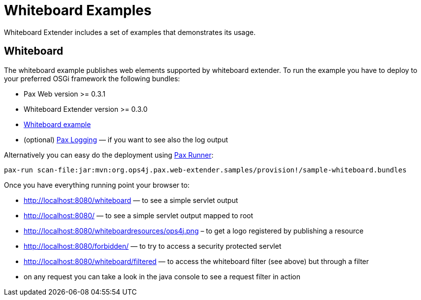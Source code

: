 Whiteboard Examples
===================

Whiteboard Extender includes a set of examples that demonstrates its usage.

[[WhiteboardExamples-Whiteboard]]
Whiteboard
----------

The whiteboard example publishes web elements supported by whiteboard
extender. To run the example you have to deploy to your preferred OSGi
framework the following bundles:

* Pax Web version >= 0.3.1
* Whiteboard Extender version >= 0.3.0
* https://github.com/ops4j/org.ops4j.pax.web/tree/master/samples/whiteboard/[Whiteboard
example]
* (optional)
https://ops4j1.jira.com/wiki/display/paxlogging/Pax+Logging[Pax Logging]
— if you want to see also the log output

Alternatively you can easy do the deployment using
https://ops4j1.jira.com/wiki/display/paxrunner/Pax+Runner[Pax Runner]:

-------------------------------------------------------------------------------------------------
pax-run scan-file:jar:mvn:org.ops4j.pax.web-extender.samples/provision!/sample-whiteboard.bundles
-------------------------------------------------------------------------------------------------

Once you have everything running point your browser to:

* http://localhost:8080/whiteboard — to see a simple servlet output
* http://localhost:8080/ — to see a simple servlet output mapped to root
* http://localhost:8080/whiteboardresources/ops4j.png – to get a logo
registered by publishing a resource
* http://localhost:8080/forbidden/ — to try to access a security
protected servlet
* http://localhost:8080/whiteboard/filtered — to access the whiteboard
filter (see above) but through a filter
* on any request you can take a look in the java console to see a
request filter in action
